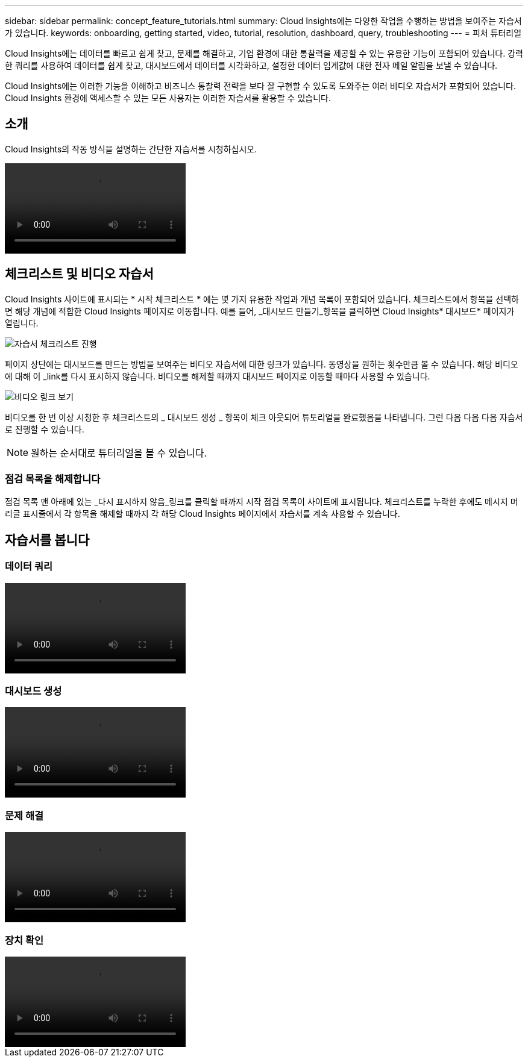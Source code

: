 ---
sidebar: sidebar 
permalink: concept_feature_tutorials.html 
summary: Cloud Insights에는 다양한 작업을 수행하는 방법을 보여주는 자습서가 있습니다. 
keywords: onboarding, getting started, video, tutorial, resolution, dashboard, query, troubleshooting 
---
= 피처 튜터리얼


[role="lead"]
Cloud Insights에는 데이터를 빠르고 쉽게 찾고, 문제를 해결하고, 기업 환경에 대한 통찰력을 제공할 수 있는 유용한 기능이 포함되어 있습니다. 강력한 쿼리를 사용하여 데이터를 쉽게 찾고, 대시보드에서 데이터를 시각화하고, 설정한 데이터 임계값에 대한 전자 메일 알림을 보낼 수 있습니다.

Cloud Insights에는 이러한 기능을 이해하고 비즈니스 통찰력 전략을 보다 잘 구현할 수 있도록 도와주는 여러 비디오 자습서가 포함되어 있습니다. Cloud Insights 환경에 액세스할 수 있는 모든 사용자는 이러한 자습서를 활용할 수 있습니다.



== 소개

Cloud Insights의 작동 방식을 설명하는 간단한 자습서를 시청하십시오.

video::howTo.mp4[]


== 체크리스트 및 비디오 자습서

Cloud Insights 사이트에 표시되는 * 시작 체크리스트 * 에는 몇 가지 유용한 작업과 개념 목록이 포함되어 있습니다. 체크리스트에서 항목을 선택하면 해당 개념에 적합한 Cloud Insights 페이지로 이동합니다. 예를 들어, _대시보드 만들기_항목을 클릭하면 Cloud Insights* 대시보드* 페이지가 열립니다.

image:OnboardingChecklist.png["자습서 체크리스트 진행"]

페이지 상단에는 대시보드를 만드는 방법을 보여주는 비디오 자습서에 대한 링크가 있습니다. 동영상을 원하는 횟수만큼 볼 수 있습니다. 해당 비디오에 대해 이 _link를 다시 표시하지 않습니다. 비디오를 해제할 때까지 대시보드 페이지로 이동할 때마다 사용할 수 있습니다.

image:Startup-DashboardWatchVideo.png["비디오 링크 보기"]

비디오를 한 번 이상 시청한 후 체크리스트의 _ 대시보드 생성 _ 항목이 체크 아웃되어 튜토리얼을 완료했음을 나타냅니다. 그런 다음 다음 다음 자습서로 진행할 수 있습니다.


NOTE: 원하는 순서대로 튜터리얼을 볼 수 있습니다.



=== 점검 목록을 해제합니다

점검 목록 맨 아래에 있는 _다시 표시하지 않음_링크를 클릭할 때까지 시작 점검 목록이 사이트에 표시됩니다. 체크리스트를 누락한 후에도 메시지 머리글 표시줄에서 각 항목을 해제할 때까지 각 해당 Cloud Insights 페이지에서 자습서를 계속 사용할 수 있습니다.



== 자습서를 봅니다



=== 데이터 쿼리

video::Queries.mp4[]


=== 대시보드 생성

video::Dashboards.mp4[]


=== 문제 해결

video::Troubleshooting.mp4[]


=== 장치 확인

video::AHR_small.mp4[]
